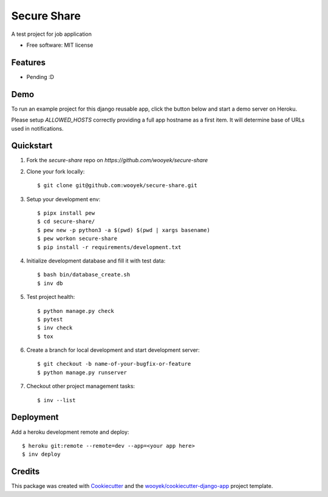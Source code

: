 ============
Secure Share
============

A test project for job application


.. image:: https://img.shields.io/pypi/v/secure-share.svg
        :target: https://pypi.python.org/pypi/secure-share

.. image:: https://img.shields.io/travis/wooyek/secure-share.svg
        :target: https://travis-ci.org/wooyek/secure-share


.. image:: https://coveralls.io/repos/github/wooyek/secure-share/badge.svg?branch=develop
        :target: https://coveralls.io/github/wooyek/secure-share?branch=develop
        :alt: Coveralls.io coverage

.. image:: https://codecov.io/gh/wooyek/secure-share/branch/develop/graph/badge.svg
        :target: https://codecov.io/gh/wooyek/secure-share
        :alt: CodeCov coverage

.. image:: https://api.codeclimate.com/v1/badges/0e7992f6259bc7fd1a1a/maintainability
        :target: https://codeclimate.com/github/wooyek/secure-share/maintainability
        :alt: Maintainability

.. image:: https://img.shields.io/github/license/wooyek/secure-share.svg
        :target: https://github.com/wooyek/secure-share/blob/develop/LICENSE
        :alt: License

.. image:: https://img.shields.io/twitter/url/https/github.com/wooyek/secure-share.svg?style=social
        :target: https://twitter.com/intent/tweet?text=Wow:&url=https://github.com/wooyek/secure-share
        :alt: Tweet about this project

.. image:: https://img.shields.io/badge/Say%20Thanks-!-1EAEDB.svg
        :target: https://saythanks.io/to/wooyek


* Free software: MIT license


Features
--------

* Pending :D

Demo
----

To run an example project for this django reusable app, click the button below and start a demo server on Heroku.

Please setup `ALLOWED_HOSTS` correctly providing a full app hostname as a first item. It will determine base of URLs used in notifications.

.. image:: https://www.herokucdn.com/deploy/button.png
    :target: https://heroku.com/deploy
    :alt: Deploy Django Opt-out example project to Heroku


Quickstart
----------

1. Fork the `secure-share` repo on `https://github.com/wooyek/secure-share`
2. Clone your fork locally::

    $ git clone git@github.com:wooyek/secure-share.git

3. Setup your development env::

    $ pipx install pew
    $ cd secure-share/
    $ pew new -p python3 -a $(pwd) $(pwd | xargs basename)
    $ pew workon secure-share
    $ pip install -r requirements/development.txt

4. Initialize development database and fill it with test data::

    $ bash bin/database_create.sh
    $ inv db

5. Test project health::

    $ python manage.py check
    $ pytest
    $ inv check
    $ tox

6. Create a branch for local development and start development server::

    $ git checkout -b name-of-your-bugfix-or-feature
    $ python manage.py runserver

7. Checkout other project management tasks::

    $ inv --list

Deployment
----------

Add a heroku development remote and deploy::

    $ heroku git:remote --remote=dev --app=<your app here>
    $ inv deploy

Credits
-------

This package was created with Cookiecutter_ and the `wooyek/cookiecutter-django-app`_ project template.

.. _Cookiecutter: https://github.com/audreyr/cookiecutter
.. _`wooyek/cookiecutter-django-app`: https://github.com/wooyek/cookiecutter-django-app
.. _`pipenv`: https://docs.pipenv.org/install
.. _`Dokku PaaS`: http://dokku.viewdocs.io/dokku/getting-started/installation/
